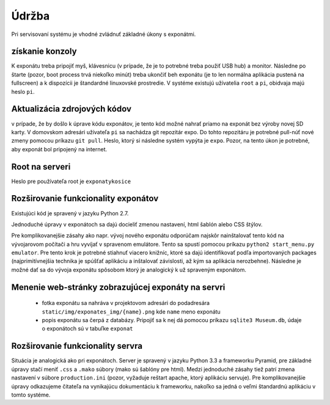 Údržba
******

Pri servisovaní systému je vhodné zvládnuť základné úkony s exponátmi.

získanie konzoly
================
K exponátu treba pripojiť myš, klávesnicu (v prípade, že je to potrebné treba použiť USB hub) a
monitor. Následne po štarte (pozor, boot process trvá niekoľko minút) treba ukončiť beh exponátu (je
to len normálna aplikácia pustená na fullscreen) a k dispozícii je štandardné linuxovské prostredie.
V systéme existujú užívatelia ``root`` a ``pi``, obidvaja majú heslo ``pi``. 

Aktualizácia zdrojových kódov
=============================
v prípade, že by došlo k úprave kódu exponátov, je tento kód možné nahrať priamo na exponát bez
výroby novej SD karty. V domovskom adresári užívateľa ``pi`` sa nachádza git repozitár expo. Do
tohto repozitáru je potrebné pull-núť nové zmeny pomocou príkazu ``git pull``. Heslo, ktorý si
následne systém vypýta je ``expo``. Pozor, na tento úkon je potrebné, aby exponát bol pripojený na
internet.

Root na serveri
===============
Heslo pre používateľa root je ``exponatykosice``

Rozširovanie funkcionality exponátov
====================================
Existujúci kód je spravený v jazyku Python 2.7. 

Jednoduché úpravy v exponátoch sa dajú docieliť zmenou nastavení, html šablón alebo CSS štýlov. 

Pre komplikovanejšie zásahy ako napr. vývoj nového exponátu odporúčam najskôr nainštalovať tento kód
na vývojarovom počítači a hru vyvíjať v spravenom emulátore. Tento sa spustí pomocou príkazu
``python2 start_menu.py emulator``. Pre tento krok je potrebné stiahnuť viacero knižníc, ktoré sa
dajú identifikovať podľa importovaných packages (najprimitívnejšia technika je spúšťať aplikáciu a
inštalovať závislosti, až kým sa aplikácia nerozbehne). Následne je možné dať sa do vývoja exponátu
spôsobom ktorý je analogický k už spraveným exponátom.

Menenie web-stránky zobrazujúcej exponáty na servri
===================================================

  - fotka exponátu sa nahráva v projektovom adresári do podadresára ``static/img/exponates_img/{name}.png`` kde ``name``
    meno exponátu
  - popis exponátu sa čerpá z databázy. Pripojiť sa k nej dá pomocou príkazu ``sqlite3 Museum.db``,
    údaje o exponátoch sú v tabuľke ``exponat``


Rozširovanie funkcionality servra
=================================
Situácia je analogická ako pri exponátoch. Server je spravený v jazyku Python 3.3 a frameworku
Pyramid, pre základné úpravy stačí meniť ``.css`` a ``.mako`` súbory (mako sú šablóny pre html).
Medzi jednoduché zásahy tiež patrí zmena nastavení v súbore ``production.ini`` (pozor, vyžaduje
reštart apache, ktorý aplikáciu servuje). Pre komplikovanejšie úpravy odkazujeme čitateľa na vynikajúcu dokumentáciu k frameworku, nakoľko sa
jedná o veľmi štandardnú aplikáciu v tomto systéme. 




